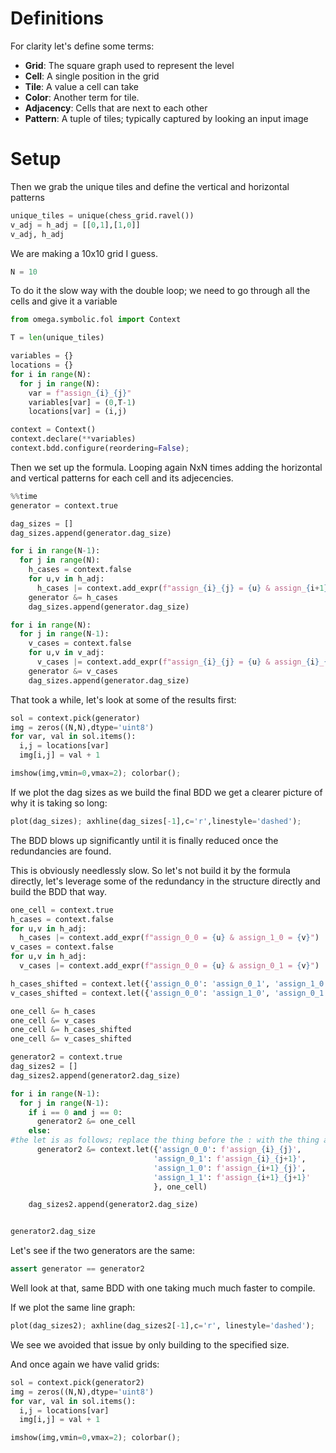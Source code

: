 * Definitions
For clarity let's define some terms:
- *Grid*: The square graph used to represent the level
- *Cell*: A single position in the grid
- *Tile*: A value a cell can take
- *Color*: Another term for tile.
- *Adjacency*: Cells that are next to each other
- *Pattern*: A tuple of tiles; typically captured by looking an input image
* Setup
Then we grab the unique tiles and define the vertical and horizontal patterns
#+begin_src python
unique_tiles = unique(chess_grid.ravel())
v_adj = h_adj = [[0,1],[1,0]]
v_adj, h_adj
#+end_src


We are making a 10x10 grid I guess.
#+begin_src python
N = 10
#+end_src


To do it the slow way with the double loop; we need to go through all the cells and give it a variable

#+begin_src python
from omega.symbolic.fol import Context

T = len(unique_tiles)

variables = {}
locations = {}
for i in range(N):
  for j in range(N):
    var = f"assign_{i}_{j}"
    variables[var] = (0,T-1)
    locations[var] = (i,j)

context = Context()
context.declare(**variables)
context.bdd.configure(reordering=False);
#+end_src


Then we set up the formula. Looping again NxN times adding the horizontal and vertical patterns for each cell and its adjecencies. 

#+begin_src python
%%time
generator = context.true

dag_sizes = []
dag_sizes.append(generator.dag_size)

for i in range(N-1):
  for j in range(N):
    h_cases = context.false
    for u,v in h_adj:
      h_cases |= context.add_expr(f"assign_{i}_{j} = {u} & assign_{i+1}_{j} = {v}")
    generator &= h_cases
    dag_sizes.append(generator.dag_size)

for i in range(N):
  for j in range(N-1):
    v_cases = context.false
    for u,v in v_adj:
      v_cases |= context.add_expr(f"assign_{i}_{j} = {u} & assign_{i}_{j+1} = {v}")
    generator &= v_cases
    dag_sizes.append(generator.dag_size)
#+end_src

That took a while, let's look at some of the results first: 
#+begin_src python
sol = context.pick(generator)
img = zeros((N,N),dtype='uint8')
for var, val in sol.items():
  i,j = locations[var]
  img[i,j] = val + 1

imshow(img,vmin=0,vmax=2); colorbar();
#+end_src

If we plot the dag sizes as we build the final BDD we get a clearer picture of why it is taking so long:
#+begin_src python
plot(dag_sizes); axhline(dag_sizes[-1],c='r',linestyle='dashed');
#+end_src

The BDD blows up significantly until it is finally reduced once the redundancies are found.

This is obviously needlessly slow. So let's not build it by the formula directly, let's leverage some of the redundancy in the structure directly and build the BDD that way.

#+begin_src python
  one_cell = context.true
  h_cases = context.false
  for u,v in h_adj:
    h_cases |= context.add_expr(f"assign_0_0 = {u} & assign_1_0 = {v}")
  v_cases = context.false
  for u,v in h_adj:
    v_cases |= context.add_expr(f"assign_0_0 = {u} & assign_0_1 = {v}")

  h_cases_shifted = context.let({'assign_0_0': 'assign_0_1', 'assign_1_0': 'assign_1_1'}, h_cases)
  v_cases_shifted = context.let({'assign_0_0': 'assign_1_0', 'assign_0_1': 'assign_1_1'}, v_cases)

  one_cell &= h_cases
  one_cell &= v_cases
  one_cell &= h_cases_shifted
  one_cell &= v_cases_shifted

  generator2 = context.true
  dag_sizes2 = []
  dag_sizes2.append(generator2.dag_size)

  for i in range(N-1):
    for j in range(N-1):
      if i == 0 and j == 0:
        generator2 &= one_cell
      else:
  #the let is as follows; replace the thing before the : with the thing after in the operator that is the second argument, in this case one_cell. So we are saying rename assign_0_0 to assign_i_j in the formula one_cell and return the result. We then and this to the previously iterated on generator to get a generator with an extra cell
        generator2 &= context.let({'assign_0_0': f'assign_{i}_{j}',
                                  'assign_0_1': f'assign_{i}_{j+1}',
                                  'assign_1_0': f'assign_{i+1}_{j}',
                                  'assign_1_1': f'assign_{i+1}_{j+1}'
                                  }, one_cell)

      dag_sizes2.append(generator2.dag_size)


  generator2.dag_size
#+end_src


Let's see if the two generators are the same:
#+begin_src python
assert generator == generator2
#+end_src

Well look at that, same BDD with one taking much much faster to compile.

If we plot the same line graph:
#+begin_src python
plot(dag_sizes2); axhline(dag_sizes2[-1],c='r', linestyle='dashed');
#+end_src

We see we avoided that issue by only building to the specified size.

And once again we have valid grids:
#+begin_src python
sol = context.pick(generator2)
img = zeros((N,N),dtype='uint8')
for var, val in sol.items():
  i,j = locations[var]
  img[i,j] = val + 1

imshow(img,vmin=0,vmax=2); colorbar();
#+end_src

